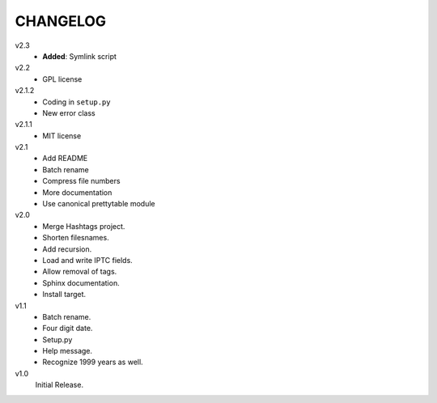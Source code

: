 .. Copyright © 2012-2013 Martin Ueding <dev@martin-ueding.de>

#########
CHANGELOG
#########

v2.3
    - **Added**: Symlink script

v2.2
    - GPL license

v2.1.2
    - Coding in ``setup.py``
    - New error class

v2.1.1
    - MIT license

v2.1
    - Add README
    - Batch rename
    - Compress file numbers
    - More documentation
    - Use canonical prettytable module

v2.0
    - Merge Hashtags project.
    - Shorten filesnames.
    - Add recursion.
    - Load and write IPTC fields.
    - Allow removal of tags.
    - Sphinx documentation.
    - Install target.

v1.1
    - Batch rename.
    - Four digit date.
    - Setup.py
    - Help message.
    - Recognize 1999 years as well.

v1.0
    Initial Release.

